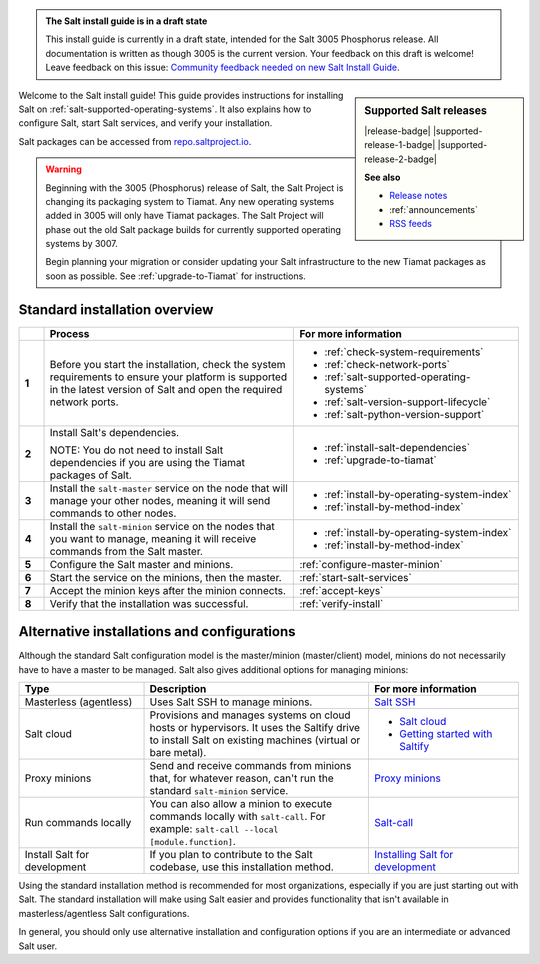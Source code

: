 .. _install-overview:

.. admonition:: The Salt install guide is in a draft state

   This install guide is currently in a draft state, intended for the Salt 3005
   Phosphorus release. All documentation is written as though 3005 is the
   current version. Your feedback on this draft is welcome! Leave feedback
   on this issue: `Community feedback needed on new Salt Install Guide <https://gitlab.com/saltstack/open/docs/salt-install-guide/-/issues/33>`_.


.. sidebar:: **Supported Salt releases**

    |release-badge| |supported-release-1-badge| |supported-release-2-badge|

    **See also**

    * `Release notes <https://docs.saltproject.io/en/3004/topics/releases/>`_
    * :ref:`announcements`
    * `RSS feeds <https://saltproject.io/rss-feeds/>`_

Welcome to the Salt install guide! This guide provides instructions for
installing Salt on :ref:`salt-supported-operating-systems`. It also explains
how to configure Salt, start Salt services, and verify your installation.

Salt packages can be accessed from
`repo.saltproject.io <https://repo.saltproject.io/>`_.

.. Warning::
    Beginning with the 3005 (Phosphorus) release of Salt, the Salt Project is
    changing its packaging system to Tiamat. Any new operating systems added in
    3005 will only have Tiamat packages. The Salt Project will phase out the old
    Salt package builds for currently supported operating systems by 3007.

    Begin planning your migration or consider updating your Salt infrastructure
    to the new Tiamat packages as soon as possible. See :ref:`upgrade-to-Tiamat`
    for instructions.


Standard installation overview
==============================

.. list-table::
  :widths: 5 50 45
  :align: left
  :header-rows: 1
  :stub-columns: 1

  * -
    - Process
    - For more information

  * - 1
    - Before you start the installation, check the system requirements to ensure
      your platform is supported in the latest version of Salt and open the
      required network ports.
    -  * :ref:`check-system-requirements`
       * :ref:`check-network-ports`
       * :ref:`salt-supported-operating-systems`
       * :ref:`salt-version-support-lifecycle`
       * :ref:`salt-python-version-support`

  * - 2
    - Install Salt's dependencies.

      NOTE: You do not need to install Salt dependencies if you are using the
      Tiamat packages of Salt.
    -  * :ref:`install-salt-dependencies`
       * :ref:`upgrade-to-tiamat`

  * - 3
    - Install the ``salt-master`` service on the node that will manage your
      other nodes, meaning it will send commands to other nodes.
    -  * :ref:`install-by-operating-system-index`
       * :ref:`install-by-method-index`

  * - 4
    - Install the ``salt-minion`` service on the nodes that you want to manage,
      meaning it will receive commands from the Salt master.
    - * :ref:`install-by-operating-system-index`
      * :ref:`install-by-method-index`

  * - 5
    - Configure the Salt master and minions.
    - :ref:`configure-master-minion`

  * - 6
    - Start the service on the minions, then the master.
    - :ref:`start-salt-services`

  * - 7
    - Accept the minion keys after the minion connects.
    - :ref:`accept-keys`

  * - 8
    - Verify that the installation was successful.
    - :ref:`verify-install`


Alternative installations and configurations
============================================
Although the standard Salt configuration model is the master/minion
(master/client) model, minions do not necessarily have to have a master to be
managed. Salt also gives additional options for managing minions:

.. list-table::
  :widths: 25 45 30
  :align: left
  :header-rows: 1

  * - Type
    - Description
    - For more information

  * - Masterless (agentless)
    - Uses Salt SSH to manage minions.
    - `Salt SSH <https://docs.saltproject.io/en/latest/topics/ssh/index.html>`_

  * - Salt cloud
    - Provisions and manages systems on cloud hosts or hypervisors. It uses the
      Saltify drive to install Salt on existing machines (virtual or bare
      metal).
    -  * `Salt cloud <https://docs.saltproject.io/en/latest/topics/cloud/>`_
       * `Getting started with Saltify <https://docs.saltproject.io/en/latest/topics/cloud/saltify.html>`_

  * - Proxy minions
    - Send and receive commands from minions that, for whatever reason, can't
      run the standard ``salt-minion`` service.
    - `Proxy minions <https://docs.saltproject.io/en/latest/topics/proxyminion/index.html>`_

  * - Run commands locally
    - You can also allow a minion to execute commands locally with ``salt-call``.
      For example: ``salt-call --local [module.function]``.
    - `Salt-call <https://docs.saltproject.io/en/latest/ref/cli/salt-call.html>`_

  * - Install Salt for development
    - If you plan to contribute to the Salt codebase, use this installation
      method.
    - `Installing Salt for development <https://docs.saltproject.io/en/latest/topics/development/hacking.html>`_



Using the standard installation method is recommended for most organizations,
especially if you are just starting out with Salt. The standard installation
will make using Salt easier and provides functionality that isn't available in
masterless/agentless Salt configurations.

In general, you should only use alternative installation and configuration
options if you are an intermediate or advanced Salt user.
